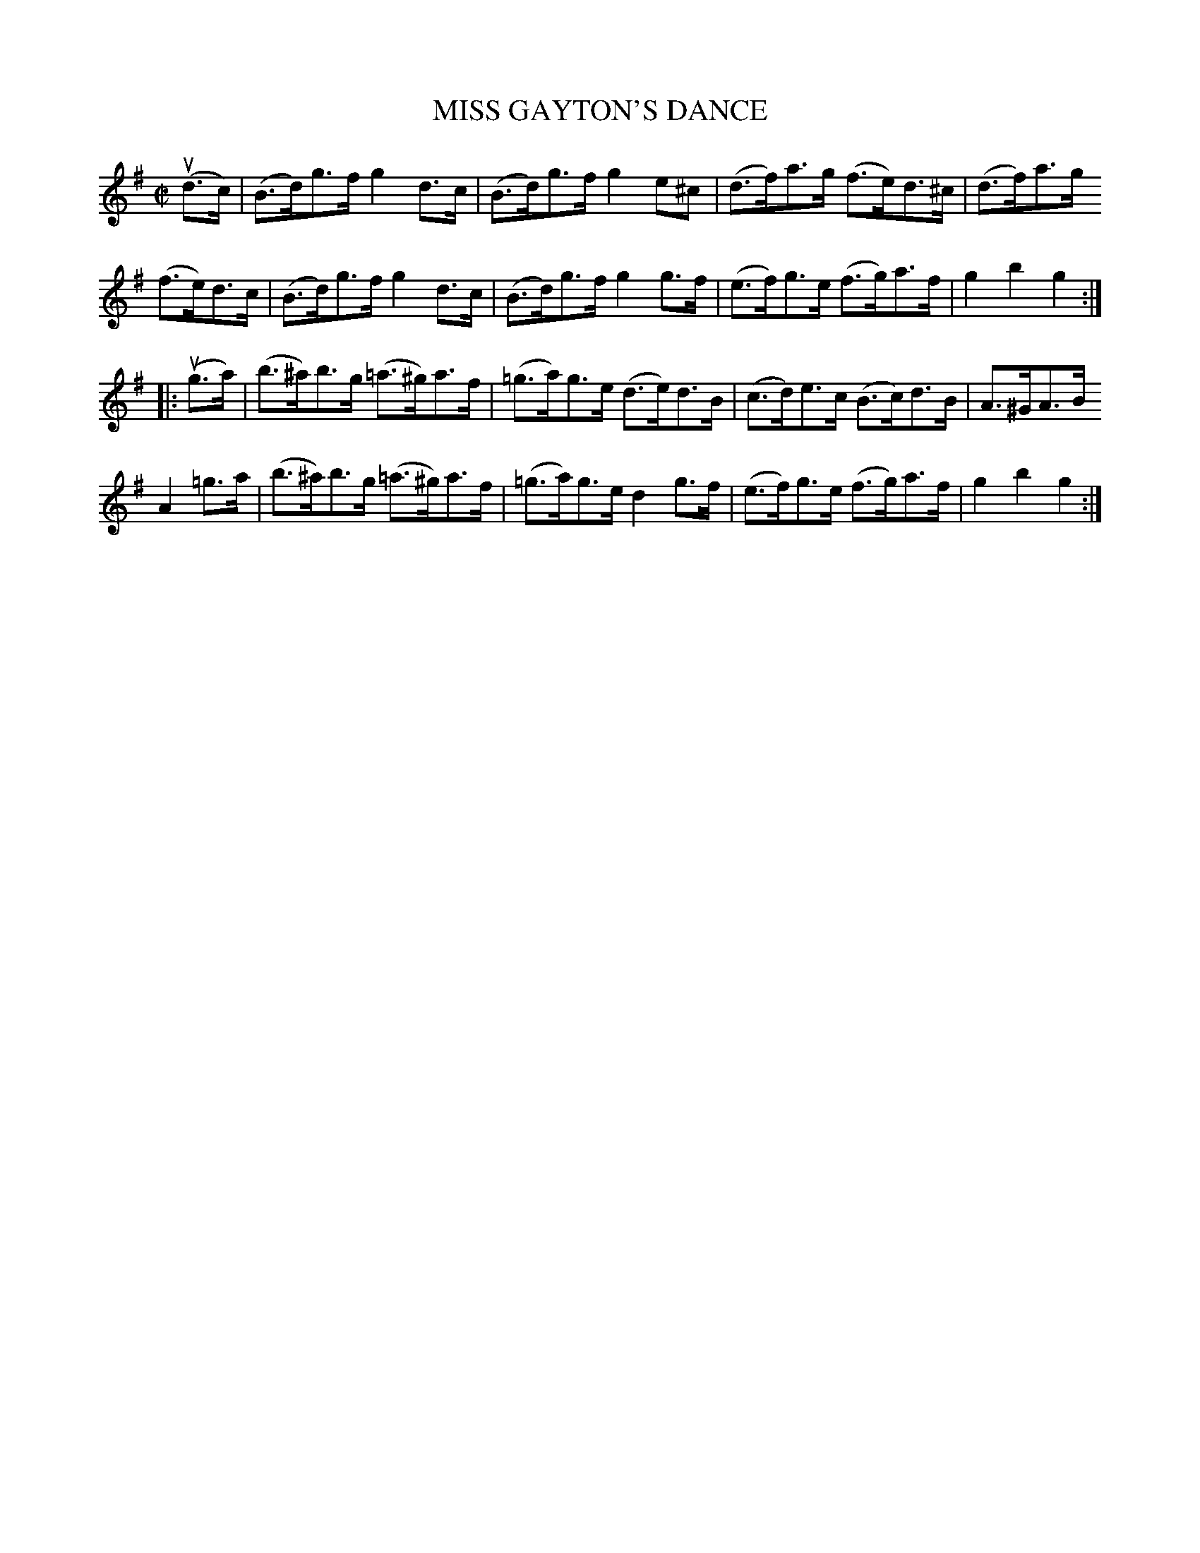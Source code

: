 X: 10561
T: MISS GAYTON'S DANCE
R: hornpipe
B: K\"ohler's Violin Repository, v.1, 1885 p.56 #1
F: http://www.archive.org/details/klersviolinrepos01edin
Z: 2011 John Chambers <jc:trillian.mit.edu>
M: C|
L: 1/8
K: G
(ud>c) |\
(B>d)g>f g2d>c | (B>d)g>f g2e^c | (d>f)a>g (f>e)d>^c | (d>f)a>g
(f>e)d>c | (B>d)g>f g2d>c | (B>d)g>f g2g>f | (e>f)g>e (f>g)a>f | g2b2 g2 :|
|: (ug>a) |\
(b>^a)b>g (=a>^g)a>f | (=g>a)g>e (d>e)d>B | (c>d)e>c (B>c)d>B | A>^GA>B
A2=g>a | (b>^a)b>g (=a>^g)a>f | (=g>a)g>e d2g>f | (e>f)g>e (f>g)a>f | g2b2 g2 :|
